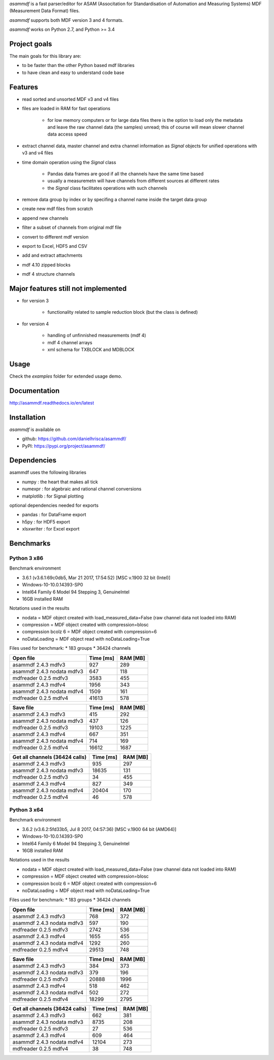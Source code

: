 *asammdf* is a fast parser/editor for ASAM (Associtation for Standardisation of Automation and Measuring Systems) MDF (Measurement Data Format) files. 

*asammdf* supports both MDF version 3 and 4 formats. 

*asammdf* works on Python 2.7, and Python >= 3.4

Project goals
=============
The main goals for this library are:

* to be faster than the other Python based mdf libraries
* to have clean and easy to understand code base

Features
========

* read sorted and unsorted MDF v3 and v4 files
* files are loaded in RAM for fast operations

    * for low memory computers or for large data files there is the option to load only the metadata and leave the raw channel data (the samples) unread; this of course will mean slower channel data access speed

* extract channel data, master channel and extra channel information as *Signal* objects for unified operations with v3 and v4 files
* time domain operation using the *Signal* class

    * Pandas data frames are good if all the channels have the same time based
    * usually a measuremetn will have channels from different sources at different rates
    * the *Signal* class facilitates operations with such channels
    
* remove data group by index or by specifing a channel name inside the target data group
* create new mdf files from scratch
* append new channels
* filter a subset of channels from original mdf file
* convert to different mdf version
* export to Excel, HDF5 and CSV
* add and extract attachments
* mdf 4.10 zipped blocks
* mdf 4 structure channels

Major features still not implemented
====================================

* for version 3

    * functionality related to sample reduction block (but the class is defined)
    
* for version 4

    * handling of unfinnished measurements (mdf 4)
    * mdf 4 channel arrays
    * xml schema for TXBLOCK and MDBLOCK

Usage
=====

.. code-block: python

   from asammdf import MDF
   mdf = MDF('sample.mdf')
   speed = mdf.get('WheelSpeed')

 
Check the *examples* folder for extended usage demo.

Documentation
=============
http://asammdf.readthedocs.io/en/latest

Installation
============
*asammdf* is available on 

* github: https://github.com/danielhrisca/asammdf/
* PyPI: https://pypi.org/project/asammdf/
    
.. code-block: python

   pip install asammdf

    
Dependencies
============
asammdf uses the following libraries

* numpy : the heart that makes all tick
* numexpr : for algebraic and rational channel conversions
* matplotlib : for Signal plotting

optional dependencies needed for exports

* pandas : for DataFrame export
* h5py : for HDF5 export
* xlsxwriter : for Excel export


Benchmarks
==========

Python 3 x86
------------

Benchmark environment

* 3.6.1 (v3.6.1:69c0db5, Mar 21 2017, 17:54:52) [MSC v.1900 32 bit (Intel)]
* Windows-10-10.0.14393-SP0
* Intel64 Family 6 Model 94 Stepping 3, GenuineIntel
* 16GB installed RAM

Notations used in the results

* nodata = MDF object created with load_measured_data=False (raw channel data not loaded into RAM)
* compression = MDF object created with compression=blosc
* compression bcolz 6 = MDF object created with compression=6
* noDataLoading = MDF object read with noDataLoading=True

Files used for benchmark:
* 183 groups
* 36424 channels


================================================== ========= ========
Open file                                          Time [ms] RAM [MB]
================================================== ========= ========
asammdf 2.4.3 mdfv3                                      927      289
asammdf 2.4.3 nodata mdfv3                               647      118
mdfreader 0.2.5 mdfv3                                   3583      455
asammdf 2.4.3 mdfv4                                     1956      343
asammdf 2.4.3 nodata mdfv4                              1509      161
mdfreader 0.2.5 mdfv4                                  41613      578
================================================== ========= ========


================================================== ========= ========
Save file                                          Time [ms] RAM [MB]
================================================== ========= ========
asammdf 2.4.3 mdfv3                                      415      292
asammdf 2.4.3 nodata mdfv3                               437      126
mdfreader 0.2.5 mdfv3                                  19103     1225
asammdf 2.4.3 mdfv4                                      667      351
asammdf 2.4.3 nodata mdfv4                               714      169
mdfreader 0.2.5 mdfv4                                  16612     1687
================================================== ========= ========


================================================== ========= ========
Get all channels (36424 calls)                     Time [ms] RAM [MB]
================================================== ========= ========
asammdf 2.4.3 mdfv3                                      935      297
asammdf 2.4.3 nodata mdfv3                             18635      131
mdfreader 0.2.5 mdfv3                                     34      455
asammdf 2.4.3 mdfv4                                      827      349
asammdf 2.4.3 nodata mdfv4                             20404      170
mdfreader 0.2.5 mdfv4                                     46      578
================================================== ========= ========


Python 3 x64
------------

Benchmark environment

* 3.6.2 (v3.6.2:5fd33b5, Jul  8 2017, 04:57:36) [MSC v.1900 64 bit (AMD64)]
* Windows-10-10.0.14393-SP0
* Intel64 Family 6 Model 94 Stepping 3, GenuineIntel
* 16GB installed RAM

Notations used in the results

* nodata = MDF object created with load_measured_data=False (raw channel data not loaded into RAM)
* compression = MDF object created with compression=blosc
* compression bcolz 6 = MDF object created with compression=6
* noDataLoading = MDF object read with noDataLoading=True

Files used for benchmark:
* 183 groups
* 36424 channels


================================================== ========= ========
Open file                                          Time [ms] RAM [MB]
================================================== ========= ========
asammdf 2.4.3 mdfv3                                      768      372
asammdf 2.4.3 nodata mdfv3                               597      190
mdfreader 0.2.5 mdfv3                                   2742      536
asammdf 2.4.3 mdfv4                                     1655      455
asammdf 2.4.3 nodata mdfv4                              1292      260
mdfreader 0.2.5 mdfv4                                  29513      748
================================================== ========= ========


================================================== ========= ========
Save file                                          Time [ms] RAM [MB]
================================================== ========= ========
asammdf 2.4.3 mdfv3                                      384      373
asammdf 2.4.3 nodata mdfv3                               379      196
mdfreader 0.2.5 mdfv3                                  20888     1996
asammdf 2.4.3 mdfv4                                      518      462
asammdf 2.4.3 nodata mdfv4                               502      272
mdfreader 0.2.5 mdfv4                                  18299     2795
================================================== ========= ========


================================================== ========= ========
Get all channels (36424 calls)                     Time [ms] RAM [MB]
================================================== ========= ========
asammdf 2.4.3 mdfv3                                      662      381
asammdf 2.4.3 nodata mdfv3                              8735      208
mdfreader 0.2.5 mdfv3                                     27      536
asammdf 2.4.3 mdfv4                                      609      464
asammdf 2.4.3 nodata mdfv4                             12104      273
mdfreader 0.2.5 mdfv4                                     38      748
================================================== ========= ========